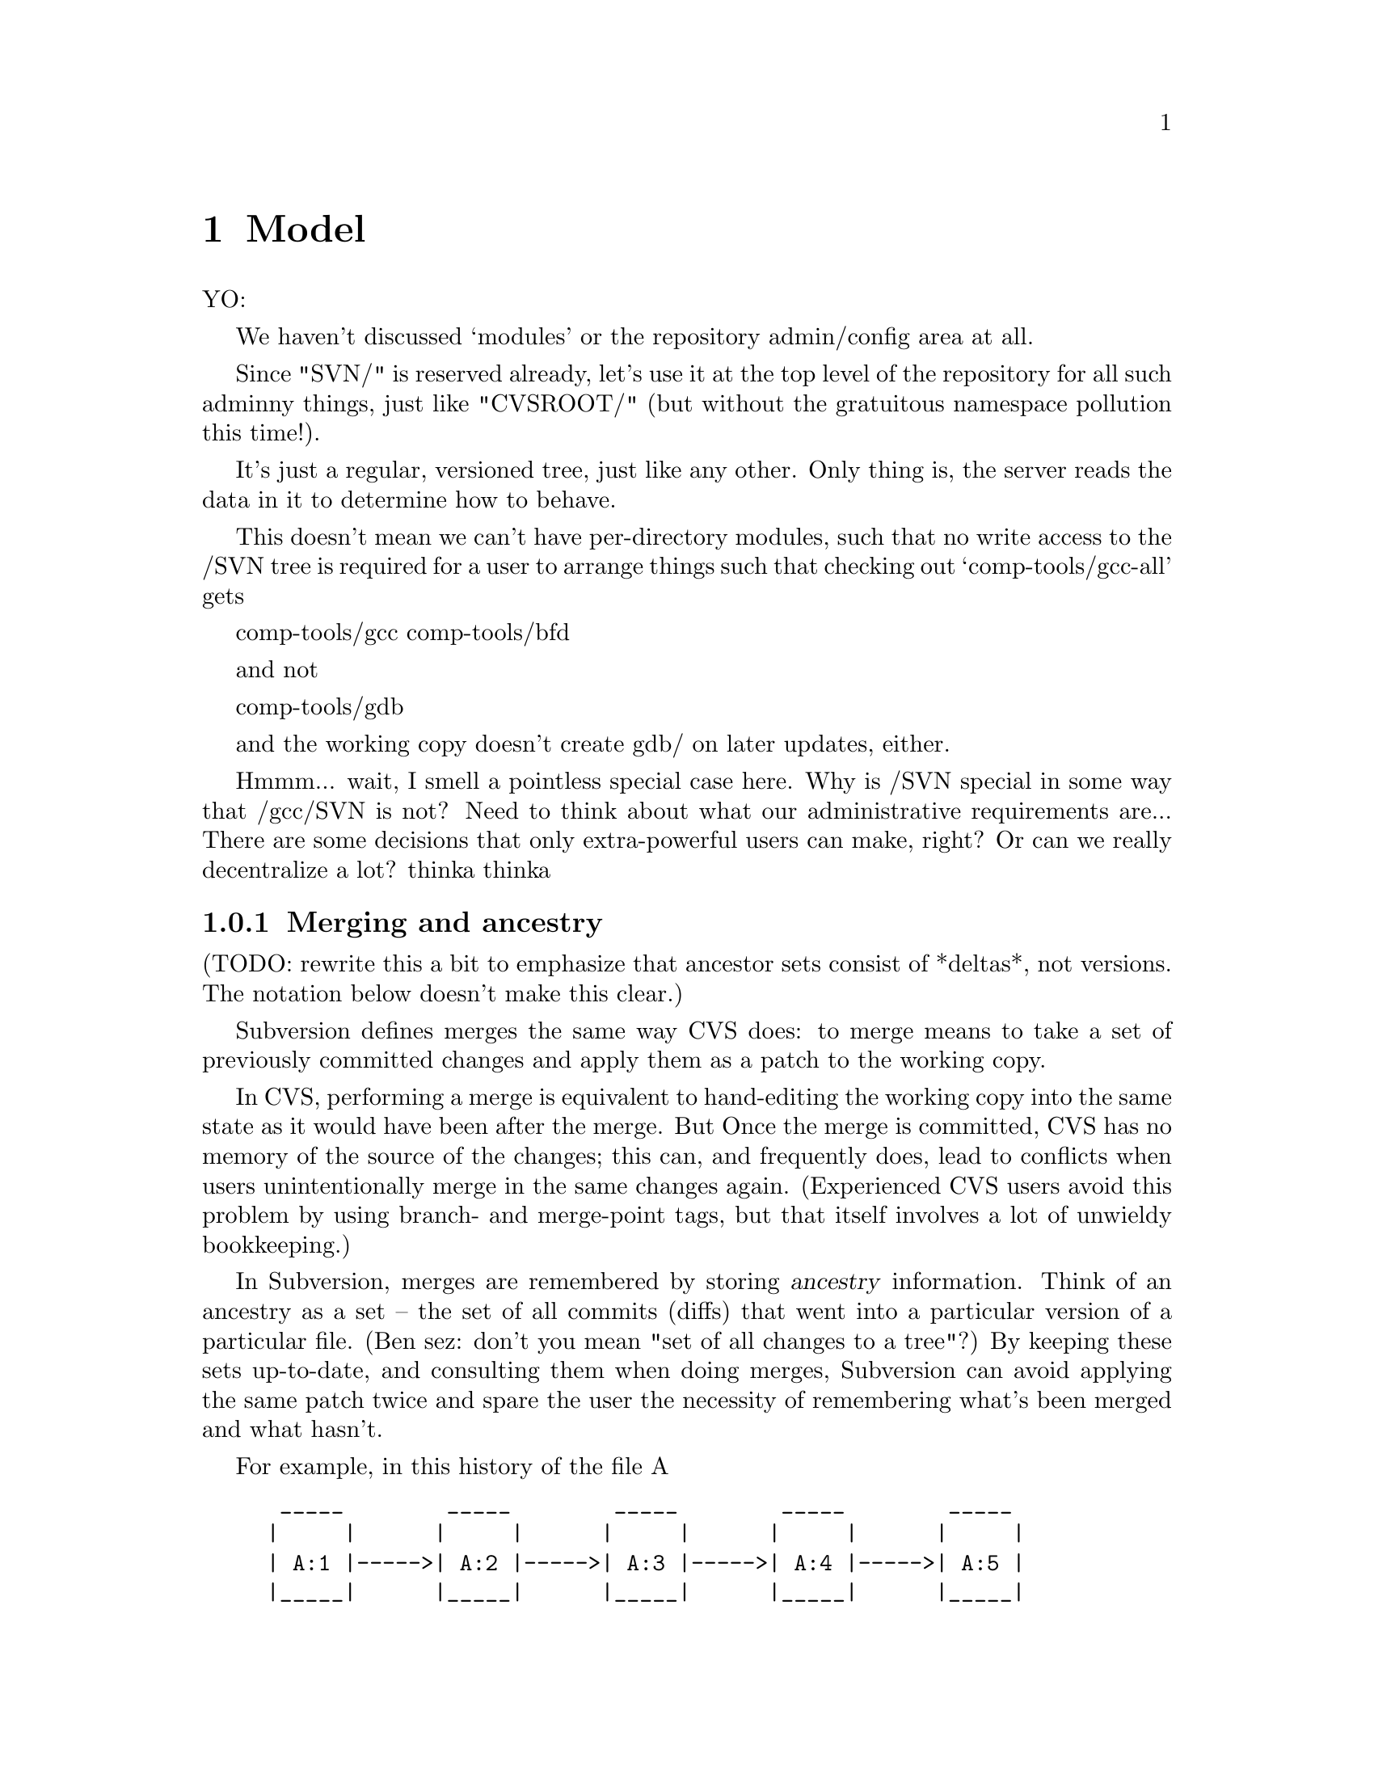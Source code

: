@node Model
@chapter Model

YO:

We haven't discussed `modules' or the repository admin/config area at
all.

Since "SVN/" is reserved already, let's use it at the top level of the
repository for all such adminny things, just like "CVSROOT/" (but
without the gratuitous namespace pollution this time!).

It's just a regular, versioned tree, just like any other.  Only thing
is, the server reads the data in it to determine how to behave.

This doesn't mean we can't have per-directory modules, such that no
write access to the /SVN tree is required for a user to arrange things
such that checking out `comp-tools/gcc-all' gets

   comp-tools/gcc
   comp-tools/bfd

and not

   comp-tools/gdb

and the working copy doesn't create gdb/ on later updates, either.

Hmmm... wait, I smell a pointless special case here.  Why is /SVN
special in some way that /gcc/SVN is not?  Need to think about what our
administrative requirements are...  There are some decisions that only
extra-powerful users can make, right?  Or can we really decentralize a
lot?  thinka thinka

@c -----------------------------------------------------------------------
@node Merging and ancestry
@subsection Merging and ancestry

(TODO: rewrite this a bit to emphasize that ancestor sets consist of
*deltas*, not versions.  The notation below doesn't make this clear.)

Subversion defines merges the same way CVS does: to merge means to take
a set of previously committed changes and apply them as a patch to the
working copy.

In CVS, performing a merge is equivalent to hand-editing the working
copy into the same state as it would have been after the merge.  But
Once the merge is committed, CVS has no memory of the source of the
changes; this can, and frequently does, lead to conflicts when users
unintentionally merge in the same changes again.  (Experienced CVS users
avoid this problem by using branch- and merge-point tags, but that
itself involves a lot of unwieldy bookkeeping.)

In Subversion, merges are remembered by storing @dfn{ancestry}
information.  Think of an ancestry as a set -- the set of all commits
(diffs) that went into a particular version of a particular file.  (Ben
sez: don't you mean "set of all changes to a tree"?) By keeping these
sets up-to-date, and consulting them when doing merges, Subversion can
avoid applying the same patch twice and spare the user the necessity of
remembering what's been merged and what hasn't.

For example, in this history of the file A

@example
 _____        _____        _____        _____        _____ 
|     |      |     |      |     |      |     |      |     |
| A:1 |----->| A:2 |----->| A:3 |----->| A:4 |----->| A:5 |
|_____|      |_____|      |_____|      |_____|      |_____|
             
@end example

the ancestor set of A:5 is

@example
  @{ A:1, A:2, A:3, A:4, A:5 @}
@end example

(If you're surprised to see A:5 itself in the ancestor set, try thinking
of the set as "changes accounted for" in that version.  Naturally, the
commit resulting in A:5 is accounted for in A:5, as is the commit
resulting in A:4, and so on.)

Now suppose there's a branch B rooted at A:2, and that we want to merge
this branch with A:5 to produce A:6.

But what does it mean to "merge this branch"?  Merging a branch is
ambiguous; according to the definition of merging, we need to know
exactly which commits (changes) are being merged.

Thus, although a common shorthand merge diagram looks like this

@example
 _____        _____        _____        _____        _____        _____
|     |      |     |      |     |      |     |      |     |      |     |
| A:1 |----->| A:2 |----->| A:3 |----->| A:4 |----->| A:5 |----->| A:6 |
|_____|      |_____|      |_____|      |_____|      |_____|  ^   |_____|
                \                                            |
                 \                                           |
                  \  _____        _____        _____        /
                   \|     |      |     |      |     |      /
                    | B:1 |----->| B:2 |----->| B:3 |--->-'
                    |_____|      |_____|      |_____|
@end example

a more explicit diagram would be:

@example
 _____        _____        _____        _____        _____        _____
|     |      |     |      |     |      |     |      |     |      |     |
| A:1 |----->| A:2 |----->| A:3 |----->| A:4 |----->| A:5 |----->| A:6 |
|_____|      |_____|      |_____|      |_____|      |_____|  ^   |_____|
                |                                            |
                |                             _______________|
                |               _____________/
                |              /            /
                \_____________/            /
                 \           /            /
                  \  _____   |    _____   |    _____ 
                   \|     |  |   |     |  |   |     |
                    | B:1 |----->| B:2 |----->| B:3 |
                    |_____|      |_____|      |_____|
@end example

And A:6's ancestry set would look like this after the merge:

@example
  @{ A:1, A:2, A:3, A:4, A:5, B:1, B:2, B:3 @}
@end example

Although this merge happened to include all the changes on the branch,
that needn't be the case for all merges.  For example:

@example
 _____        _____        _____        _____        _____        _____
|     |      |     |      |     |      |     |      |     |      |     |
| A:1 |----->| A:2 |----->| A:3 |----->| A:4 |----->| A:5 |----->| A:6 |
|_____|      |_____|      |_____|      |_____|      |_____|  ^   |_____|
                |                                            |
                |                           _________________|
                |                          /
                |                         /
                \              __________/
                 \            /          |
                  \  _____   |    _____  |     _____        _____ 
                   \|     |  |   |     | |    |     |      |     |
                    | B:1 |----->| B:2 |----->| B:3 |----->| B:4 |----->
                    |_____|      |_____|      |_____|      |_____|
@end example

which leaves A:6's ancestry set at

@example
  @{ A:1-6, B:2-3 @}
@end example

If a user now tells Subversion to "merge branch B into A", meaning merge
all the "accounted for" in B:4 into A, then Subversion will
automagically notice that B:2 and B:3 are already accounted for and
apply only the patches for B:1 and B:4.  In the end, A:7's ancestry set
would look like this:

@example
  @{ A:1-7, B:1-4 @}
@end example

There is no requirement that the merge source be a contiguous range of
revisions.  One might apply the change for B:1 and B:3, but omit B:2 and
B:4 (for example, if you knew that 1 and 3 were stable bugfix changes,
but 2 and 4 were experimental code not ready for the trunk yet).

Although every merge comes from a @emph{set} of changes, the client
interface to merges may allow one or both sides to be specified
implicitly.  When this is done, the full merge information is derived
via clearly understandable rules.

The above describes how merging and ancestry work both within a
repository and across repositories.  However, inter-repository merging
will probably not be implemented until a future release of Subversion.

(Note that the repository stores ancestry sets efficiently, collapsing
into ranges wherever possible, etc.)

@c -------------------------------------------------------------------
@ignore

** Repository

*** The basic repository structure

[This design is drawn from Jim Blandy's "Subversion" spec, but with
some changes from Ben and Karl (i.e., Jim is not to be held
responsible for everything you read below :-) ).]

Suppose we have a new project, at version 1, looking like this (pardon
the CVS syntax):

   prompt$ svn checkout myproj
   U myproj/
   U myproj/B
   U myproj/A
   U myproj/A/subA
   U myproj/A/subA/fish
   U myproj/A/subA/fish/tuna
   prompt$

(Only the file `tuna' is a regular file, everything else in myproj is
a directory so far).

Let's see what this looks like as an abstract data structure in the
repository, and how that structure works in various operations (such
as update, commit, and branch).  This data structure is described as
though it lives in permanent heap memory; how we will actually
accomplish permanent storage is an implementation detail, (probably
involving DBM files of some sort).

In the diagrams that follow, straight horizontal lines with arrowheads
represent backwards time-flow (the regression of versions), and any
other kind of path represents a parent-to-child connection in a
directory hierarchy.  Boxes are "nodes".  A node is either a file or a
directory -- a letter in the upper left indicates which kind.

Parent-child links go both ways (i.e., a child knows who all its
parents are), but a node's name is stored *only* in its parent,
because a node with multiple parents may have different names in
different parents.

A file node has a byte-string for its content, whereas directory nodes
have a list of dir_entries, eaching pointing to another node.

At the top of the repository is an array of version numbers,
stretching off to infinity.  Since the project is at version 1, only
index 1 points to anything; it points to the root node of version 1 of
the project:


      Figure 1: The `myproj' repository at version 1.


                    ( myproj's version array )
       ______________________________________________________
      |___1_______2________3________4________5_________6_____...etc...
          |
          |
       ___|_____
      |D        |
      |         |
      |   A     |                 /* Two dir_entries, `A' and `B'. */
      |    \    |
      |   B \   | 
      |__/___\__|
        /     \
       |       \
       |        \
    ___|____     \ ________
   |D       |     |D       |
   |        |     |        |
   |        |     | subA   |      /* One dir_entry, `subA'. */
   |________|     |___\____|
                       \
                        \
                      ___\____
                     |D       |
                     |        |
                     | fish   |   /* One dir_entry, `fish'. */
                     |___\____|
                          \
                           \
                         ___\____
                        |D       |
                        |        |
                        | tuna   |  /* One dir_entry, `tuna'. */
                        |___\____|
                             \
                              \
                            ___\____
                           |F       |
                           |        |
                           |        |   /* (Contents of tuna not shown.) */
                           |________|


What happens when we modify `tuna' and commit?  First, we make a new
`tuna' node, containing the diff from version 2 of tuna to version 1.
Let's use ":N" to express version relationships; so, this diff is the
result of:

   diff tuna:2 tuna:1

Note the the order there: this is a reverse diff.  The idea is that
tuna:2 will hold the full text of this new version, and tuna:1 will
become a diff.  This is done to save space, it does not affect the
semantics of the repository.  (Also note that we're assuming a diff
program that can handle binary data!)

The new node is not connected to anything yet, it's just hanging out
there in space:
                         ________
                        |F       |
                        |        |
                        |        |
                        |________|

It doesn't even know what version it belongs to; we'll get to that in
a moment.

Next, link the new node into the tree, where the previous node was,
and create a "back-link" (I forgot to tell you, nodes have a
back-link field) from the new node to the old node.  Back-links are
shown as parenthesized numbers with an arrow leading to the older
node:

      Figure 2: The `myproj' repository, in an intermediate state
                during the commit of version 2 (a modification to
                the file `tuna').

       ______________________________________________________
      |___1_______2________3________4________5_________6_____...etc...
          |
          |
       ___|_____
      |D        |
      |         |
      |   A     |
      |    \    |
      |   B \   | 
      |__/___\__|
        /     \
       |       \
       |        \
    ___|____     \ ________
   |D       |     |D       |
   |        |     |        |                         
   |        |     | subA   |                         
   |________|     |___\____|                         
                       \                             
                        \                            
                      ___\____                       
                     |D       |                      
                     |        |                      
                     | fish   |                      
                     |___\____|                      
                          \                          
                           \                         
                         ___\____                    
                        |D       |                   
                        |        |                   
                        | tuna   |                   
                        |___\____|                   
                             \                       
                              \                      
                            ___\____            ________
                           |F       |          |F       |
                           |        |          |        |
                           |  (1)------------->|        |
                           |        |          |        |
                           | full   |          | diffy  |
                           |contents|          |contents|
                           |________|          |________|


A back-link is a version number pointing into the past.  The version
number tells you the version of the destination node, *not* the node
holding the back-link.  So if you're looking for FILE:N, and when you
get a node for that file you find a back-link pointing to a version N
or higher, then you know you must follow that link farther back to get
to a node in version N.

But I digress.  Right now, we're learning how to commit tuna:2, and
there's one more step needed to complete that commit -- register the
new version at the top of the repository, thus making it externally
visible.  That's done by making entry 2 in the version array point to
something:

      Figure 3: The `myproj' repository, after commit of version 2. 

       ______________________________________________________
      |___1_______2________3________4________5_________6_____...etc...
          |       |
          |      /
       ___|_____/
      |D        |
      |         |
      |   A     |
      |    \    |
      |   B \   | 
      |__/___\__|
        /     \
       |       \
       |        \
    ___|____     \ ________
   |D       |     |D       |
   |        |     |        |
   |        |     | subA   |
   |________|     |___\____|
                       \
                        \
                      ___\____
                     |D       |
                     |        |
                     | fish   |
                     |___\____|
                          \ 
                           \                         
                         ___\____                    
                        |D       |                   
                        |        |                   
                        | tuna   |                   
                        |___\____|                   
                             \                       
                              \                      
                            ___\____            ________
                           |F       |          |F       |
                           |        |          |        |
                           |  (1)------------->|        |
                           |        |          |        |
                           | full   |          | diffy  |
                           |contents|          |contents|
                           |________|          |________|


Version 2 points to exactly the same root node as version 1, because
that directory hasn't changed at all.  Nor has its child, nor has
anything until you get all the way down to tuna.

That's why nodes don't store version numbers -- the exact same node
may appear in many different versions.               

So, the general recipe for retrieving `foo:N' is:

   1. Go to the version table, find version N.       

   2. Walk down the tree in the obvious way, starting from the root
      node N points to.  As you walk, anytime you get to a node with a
      back-link >=N, follow the link before continuing downward.
      (Follow this rule even when you get to a node for `foo'.)

   3. When you have nowhere else to go, this is the droid you're
      looking for.                                   

   (Note: this recipe will be slightly modified later to work
   with locking, but the general idea here is accurate.)

Now watch what happens when we add a new file `cod into `fish' (i.e.,
cod will be a sibling of `tuna').  Here's the new tree, the
intermediate steps not being shown:

      Figure 4: The `myproj' repository, after commit of version 3
                (the addition of a sibling to `fish/tuna').

       ______________________________________________________
      |___1_______2________3________4________5_________6_____...etc...
          |       |       /                          
          |      /       /                           
       ___|_____/       /                            
      |D        |______/                             
      |         |                                    
      |   A     |
      |    \    |
      |   B \   | 
      |__/___\__|
        /     \
       |       \
       |        \
    ___|____     \ ________
   |D       |     |D       |
   |        |     |        |
   |        |     | subA   |
   |________|     |___\____|
                       \
                        \
                      ___\____
                     |D       |
                     |        |
                     | fish   |
                     |___\____|
                          \ 
                           \
                         ___\____        ________
                        |D       |      |D       |
                        |        |      |        |
                        |  (2)--------->|        |
                        |        |      |  tuna  |
                        |        |      |___/____|
                        |        |         /
                        |        |        /
                        | cod    |       /
                        /        |      /
                       /| tuna   |     /
                      / |___\____|    /
                     /       \       /
                    /         \     /
                   /         __\___/_            ________
            ______/_        |F       |          |F       |
           |F       |       |        |          |        |
           |        |       |  (1)------------->|        |
           |        |       |        |          |        |
           |________|       | full   |          | diffy  |
                            |contents|          |contents|
                            |________|          |________|


Trace various retrievals in the above structure, and you will see that

   + fish:2 and fish:1 are the same node, as they should be.

   + But fish:3 is different from them, which is also as it should be.

   + tuna:3 and tuna:2 are the same node, as they should be.

   + But tuna:1 is different from them, which is also as it should be.

Thus, the traversal cost of retrieving foo:N is equal to foo's depth
in the tree, plus the number of changes it or its ancestors have
undergone.  Unchanged entities cost nothing.

(Whether the directory fish:2 is stored as some sort of diff from
fish:3 is an implementation detail.  We could do it that way, but it
may not be necessary, since new directory nodes would only be created
when a new file or directory is added to the project, or a name is
changed.  Directory changes are relatively rare; most commits tend to
be edits to existing files.)

Just to drive the model mercilessly home, and to explore the
theoretical limits of ASCII diagrams, here is myproj:4, in which a
README was added to the project's top level directory:

      Figure 5: The `myproj' repository, with new top-level README:

       ______________________________________________________
      |___1_______2________3________4________5_________6_____...etc...
          |      /       /         /              
          |     /       /         /               
      ____|____/       /         /               _________
     |D        |______/         /               |D        |
     |         |               /                |         |
     |   (3)------------------/---------------->|         |
     |         |             /             _____|__ B     |
     | README  |            /             /     |         |
     |      |  |___________/             /      |   A     |
     |   B  |  |            ____________/       |___|_____|
     |  /   |__|_________  /                        |
     | /  A    |         \/       _________         |
     |_|___\___|         /\      |F        |        |
       |    \________   /  \_____|         |        |
       |             | /         |         |        |
       |             |/          |         |        |
       |             /           |_________|        |
       |            /|                              |
       |           / |                              |
       |   _______/  |                              |
       |  |          |                              |
       |  |          |                              |
    ___|__|_       __|_____                         |
   |D       |     |D       |                        |
   |        |     |        |________________________|
   |        |     | subA   |
   |________|     |___\____|
                       \
                        \
                      ___\____
                     |D       |
                     |        |
                     | fish   |
                     |___\____|
                          \
                           \
                         ___\____        ________
                        |D       |      |D       |
                        |        |      |        |
                        |  (2)--------->|        |
                        |        |      |  tuna  |
                        |        |      |___/____|
                        |        |         /
                        |        |        /
                        | cod    |       /
                        /        |      /
                       /| tuna   |     /
                      / |___\____|    /
                     /       \       /
                    /         \     /
                   /         __\___/_            ________
            ______/_        |F       |          |F       |
           |F       |       |        |          |        |
           |        |       |  (1)------------->|        |
           |        |       |        |          |        |
           |________|       | full   |          | diffy  |
                            |contents|          |contents|
                            |________|          |________|
     
     
There, wasn't that pretty?  I knew you would.          

*** Crash-proof repository mutation and locking

We want to make repository changes in a such way that the repository
is in a "sane" (unambiguous and readable) state at every step.  

At the same time, we want to keep locking to a minimum: no operation
locks out readers, no read-only operation locks out anyone, and write
operations lock out other writers for as little time as possible.

These two issues are not directly related, but they must be
synchronized with each other.  This is complex, so let's first run
through an example without locking.  Here's how to commit a new
version of tuna:

  *** Step 1: Create the new node for tuna:2.

            ________
           |F       |
           |        |
           |        |
           |________|

  Nothing is attached to this new node, therefore the repository is in a
  sane state.  If the server crashes at this moment, there will be no
  problem (except that a cleanup thread might, at its leisure, delete
  the unreachable node).

  The new node has the full contents of tuna:2.

  *** Step 2: Create the back-link from tuna:2 to tuna:1.

            ________                ________
           |F       |              |F       |
           |  (1)----------------->|        |
           |        |              |        |
           |________|              |________|


  Again, the repository doesn't yet know that the new node even
  exists.  The back-link is a pointer from tuna:2 to tuna:1, not the
  other way around, so tuna:1 isn't even aware of the link.

  Both nodes have the full contents of their respective versions; no
  diffs have been made yet.

  *** Step 3: In each of tuna's parent nodes (which are listed in
  tuna, remember), change the entry for tuna to point to point to the
  new tuna:2 node: 

              \
            ___\____                    
           |D       |                   
           |        |                   
           | tuna   |                   
           |___\____|                   
                \                       
                 \                      
               ___\____            ________
              |F       |          |F       |
              |        |          |        |
              |  (1)------------->|        |
              |        |          |        |
              | full   |          | full   |
              |contents|          |contents|
              |________|          |________|

  The repository is still in a mostly sane state.  If the machine
  crashes now, there's this slightly weird situation in which a node
  for tuna:2 is present in the tree, but the version `myproj:2' doesn't
  exist yet.

  However, if you follow the three-step algorithm for retrieving
  FILE:N, you'll see that you still reach tuna:1 just fine -- it's as
  though tuna:2 isn't there, because N can't be higher than 1 yet
  anyway.  In other words, version 2 of the project does not exist
  yet, therefore you can't ask for it; if you ask for the head
  version, you'll get version 1. 

  *** Step 3: Hook up version 2 to the root node.

            ____________________________
           |___1_______2________3_______...etc...
               |       |
               |      /
            ___|_____/
           |D        |
           |         |
           |   A     |
           |    \    |
           |   B \   | 
           |__/___\__|
             /     \
            |       \

And that's it!  (Except for locking, which we'll cover in a moment).

Notice that nowhere in there was tuna:1 given diffy contents.  A
separate thread gambols about the repository, taking care of such
mundane tasks.  There's no reason to slow up commits with it.  (Of
course, there's a "diff-bit" on each node, saying whether its contents
are stored full-text or as a diff against the node that back-links to
this one.)

TODO: jimb points out that the diffs have to be made at a rate at
least as fast as changes come in.  The implication of diffs *not*
keeping up is that there are many thousands of active committers, in
which case doing diffs at commit-time would increase lock contentions
(because the amount of wait-time involved in a commit would go up),
whereas if you don't try to guarantee that they keep up, your
repository just gets bigger faster.  So it's a time/space tradeoff.  I
do think it's important to keep commit wait-time to a minimum... A
good solution might be for us to initially just trust that people
aren't going to commit that fast (I mean, really), and then add some
rapid-growth autodetection heuristics later on, that would flip the
repository into diff-on-commit mode when things start coming in too
fast.  But it's kind of a funny situation: if your repository is too
large because it hasn't had a chance to diffify storage, then you
basically have to do *something* to slow up the commit rate.  You can
do this by increasing the amount of time each commit takes, or you can
do it by unplugging the server's network cable until the repository is
small enough. :-)

Anyway, let's now generalize the above procedure, and add locking.

When locking, we have to keep in mind that someone else may initiate a
commit before or during our commit, and their commit might finish
before or after ours.  We don't want their commit to wait
unnecessarily, so our commit does not try to reserve any particular
version number -- it just grabs the next available number at the time
it finishes.

Below, a lock is a single project-wide object, and we lock a node by
adding a reference to that object to the node.  A lock's fields are
`User:Num:Pending', where Num serves both as an identifier and a
priority number, and Pending is a boolean that starts out true, and
turns false once all the nodes involved in this commit have gotten
locked.  Note that Num is different from any other lock's Num, even a
lock for a different commit by the same user.

Locks persist through server crashes.

  1. Lock the nodes you're committing new versions for (though if
     you're adding a new file, there's no node to lock).  These
     primary locks will last throughout the commit.  

     If you try to lock a node that's already locked, compare your Num
     with the other lock's -- if that lock is still Pending and your
     Num is lower, you get the lock (and the other commit immediately
     fails and exits).  If the other lock is no longer Pending (i.e.,
     it's managed to set all its locks), or its Num is lower, then you
     immediately fail and exit, cleaning up after yourself of course.

  2. Create the new, unattached nodes that will hold the new versions.
     Fill them up with the new contents.  Create the back-links.

  3. Lock all the parents of the nodes you're committing (call these
     "secondary locks").  Use the same blocking scheme as in step 1.

  4. Set dir_entries in the locked parents to point at the newly
     created child nodes.  Although this cannot be atomic if there is
     more than one parent node involved, it can be made effectively
     atomic by amending the basic node-finding recipe to be
     lock-aware, thusly:

     If you arrive at a child via a locked parent, then check the
     child for the same lock.  If present, then this child existed
     before the commit currently taking place, so this child is safe
     to use; but if that lock isn't here, then this child must be a
     newly created node in a commit-in-progress, so follow the
     backlink to a previous version of the child.

  5. Now create the new version number; just take the next available
     number and hook it up to the root node, but put a special
     "negative lock" on the version number first.

     This "negative lock" has the same id number as all the other
     locks in this commit, but it is interpreted differently.  Its
     point is to both reserve the version number and invalidate the
     other locks while they're being removed -- the idea is that if
     you would block on a lock, first check if there's a corresponding
     negative lock on a version number somewhere.  If there is, then
     you don't have to block on the original lock, because all the
     important parts of its commit are complete, except for lock
     removal.  (todo: this specification is not complete, though it
     should be obvious what to do).

Now, we could actually stop right there.  The commit is done; all the
information is in the right place in the repository.  Removing the
locks, and then removing the negative lock, *could* be done by a
separate thread, just like diffication.  But it probably makes sense
just to take care of lock removal right now, although we can still
have a separate thread that looks for inoperative locks (to clean up
after server crashes).  So:

  6. Remove all the other locks.

  7. Remove the negative lock from the version number.

Voila.

There's probably a variation whereby one *does* reserve the version
number at the outset of the commit.  If there's any reason why getting
the next available version number as of commit start is preferable to
as of commit end, then we can do that.  But I don't see why it would
be preferable -- and I like the mellow approach where you just grab
whatever version happens to be in line when you're ready for it.
Thoughts?

*** How renames work, and what they imply

Exactly how you think they do.

To rename an entity, you make a new node for its parent directory.  In
this new node, the entity's dir_entry has the new name, but still
points to the same node as the old dir_entry.  That's why a name is
stored in the parent, not in the thing being named.

But a name alone is not enough -- we must be able to distinguish a
rename from a replacement.  Is the file's name changing, or is it
being replaced by a new, unrelated file (maybe even one with the same
name, though that would be bizarre and rare)?

To enable the repository to distinguish these two cases, each entity
(where "entity" means roughly "a most-recent node and everything it
backlinks to") has a unique internal identifier, separate from the
entity's name.  These identifiers are stored alongside the name in the
parent's dir_entry, and are unique within the project.

Having both the human-visible name and an internal identifier allows
Subversion to choose between following a history by name or by
identity, which can result in two different retrieval scenarios.
(Although such circumstances are unusual, we must support them.)

These unique identitifiers, once assigned, are _never_ changed.  When
an entity is renamed, only the name changes, not the id number.

*** How removal works.

Exactly how you think it does.

You commit a new version of the parent node, which simply doesn't have
an entry for the removed child.

*** How resurrection works.

Suppose you removed `foo' several versions ago and now you want it
back.  When the user the working copy types

       $ svn resurrect foo

what happens?

Well, in the repository, the server starts at the base version's node
for the current directory (i.e., foo's parent directory).  Note that's
"base" version, not "latest" version -- the base is the one on which
the current working copy is based.

Starting there, follow backlinks, asking at each step whether there's
a dir_entry for `foo'.  If there is, follows that link -- that gets
you the most recent `foo'.

Of course, there could have been several different entities in the
history named `foo' in this directory.  Which is the one the user
wants?

By default, the server assumes the user meant the most recent foo.
But the user could ask for one at a specific version:

   $ svn resurrect foo:5

In that case, the server follows backlinks until it gets to the
directory belonging to version 5, and then looks for an dir_entry
pointing to foo.

Or, the user might first need to know how many different entities have
been named `foo' here, before choosing one to resurrect:

   $ svn resurrect -l foo
   /* created    removed       versions    entity_name    entity_id  */
   2000-08-01   2000-10-14       1-5           foo           1729
   2000-12-15   2001-05-29       7-12          foo           1952
   2001-11-29   2002-03-20       20-103        foo           1729

From this we see that an entity named `foo' was created in this
directory, later removed, then another entirely different entity named
foo was added, then later removed, then the first foo was resurrected
and lasted for 83 versions before being removed (had it never been
removed, the third "removed" date would be an empty field).

The procedure by which the server generates this list should be
obvious.

Now the user decides to resurrect the middle foo.  Usually she would
want it at its latest revision, in this case 12:

   $ svn resurrect foo:12

Please note: the examples here were meant only to illustrate various
resurrection scenarios, and should not be taken as client
user-interface specifications.

*** How tags and branches work

Branches and tags are both implemented in terms of "clones".  Cloning
a project is constant-time and constant-space -- you just make a new
name that points back to the original project.  All clones are
automatically tags; and once you start committing on a clone, it
becomes a branch as well.

Branches *never* affect the original project -- the original data
structure remains untouched, it does not even know there's a branch
attached to it.  As will become clear below, this forces us to do a
little more node duplication than some other schemes would, but it
wins overall because it allows users to tag and branch projects to
which they don't have write access.  (Try *that* with CVS!)

Let's make a clone of myproj, called `xproj', based on myproj:5 (as it
happens, 5 is the highest version in myproj, but that's not a
requirement -- a branch might sprout off any version in myproj's
history):

            ______________________________________________________
  myproj   |___1_______2________3________4________5_________6_____...etc...
                                                 /
                                                /
                   .----(back to myproj)-----> +
                  /
                 /
            ____/_________________________________________________
  xproj    |___5_______6________7________8________9_________10____...etc...


The xproj branch starts at version 5; if you ask for a version 5 or
younger, you will get it, but it will be same as that version of
myproj.  (The reasons for doing things this way will become clear
later.)

Right after xproj is created, it has no nodes of its own -- every
request is referred to myproj's repository.

When you commit a change to `tuna', here's what happens:

In order to commit a new version of tuna, we'd have to change tuna's
parent node to refer to the new tuna node.  But we can't -- we don't
have write access to myproj!  So we have to make a local copy of
tuna's parent.  But that leaves the parent's parent, over in myproj,
still pointing at myproj's version of the parent...

You can see where this is going, I'm sure.

The problem bubbles right up to the top, requiring us to create a root
node locally.  All its dir_entries that are not ancestors of tuna just
refer back to nodes in myproj; those that are ancestors refer to new
local copies of nodes along the line of ancestry, all the way down to
tuna:

            ______________________________________________________
  myproj   |___1_______2________3________4________5_________6_____...etc...
                                                 /
                                                /
                   .----(back to myproj)-----> +
                  /
                 /
            ____/_________________________________________________
  xproj    |___5_______6________7________8________9_________10____...etc...
                       |
                       |
                    ___|_____
                   |D        |
                   |         |
                   | README -------------.
                   |         |            \
                   |   A     |             \
                   |    \    |              \
                   |   B \   |               \        (points back
                   |__/___\__|                \______  to a node
                     /     \                           in myproj)
                    /       \
                   /         \
                  /           \ ________
           (points back        |D       |
            to a node          |        |
            in myproj)         | subA   |
                               |___\____|
                                    \
                                     \
                                   ___\____
                                  |D       |
                                  |        |
                                  | fish   |
                                  |___\____|
                                       \
                                        \
                                      ___\____
                                     |D       |
                                     |        |
                                     | tuna   |
                                     |___\____|
                                          \
                                           \
                                         ___\____
                                        |F       |        (points back
                                        |  (5)---------->  to a node
                                        |        |         in myproj)
                                        |________|


This "line-of-ancestry copying" looks a lot more expensive than it
really is.  Remember that our example project consists mostly of
directories, whereas a real project is mostly files, whose nodes never
need to be copied except when they change.  And directory nodes only
need to be copied the first time one of their descendents changes --
after that, the directory node is already there.

Thus, a branch fills out over time, eventually holding a more-or-less
complete skeleton of the project's directories, plus any changed or
added files.

The exact method by which local entries "point back" to the original
project is not settled yet.  It might be some general URL-like syntax
that we can use in all sorts of circumstances, like

   user@@svn.hostname.domain:repositoryname:myproj:5:/A/subA/fish/tuna

(This will come in handy later, when we need a way to get unique
labels for atomic diff sets to support partial merging... but more
about that when we get there. :-) )

**** "Shallow" and "deep" clones (insurance against loss of trunk)

The cheapest kind of clone is constant-time and -space.  Call it a
"surface" clone, because it includes by reference wherever possible.

For tags and branches being stored in the same repository as the
original project, surface is the way to go.

But if you're making the clone on another server, then you have to make
a political judgement involving the importance of your clone, of the
historical data antecedant to your clone, and of the original
repository's stability.  What if you think that source repository
might disappear on you?  Then you want something more than just a
surface clone.  

Subversion offers two more choices: "shallow" and "deep" clones.
Shallow clones locally duplicate all the data for the version in which
this clone is rooted, but they don't duplicate anything older than
that.  Deep clones duplicate the *entire* project -- the whole node
structure.  (A deep clone still remembers its ancestry, however).

Here's a reference:

   1. Surface clones
        Refers to original project wherever possible.

   2. Shallow clones
        Duplicates the node structure of the source version that roots
        this clone.  Older versions are included by reference, however.
        Ancestry is remembered.

   3. Deep clones
        Duplicates the entire node structure of the source root
        version, including back-links.  Ancestry is remembered.

todo:
[This is why clones start at the version number they're rooted
at... (todo: explain this)]

todo:
Explain why remembering ancestry is important even for shallow and
deep clones.

**** Merging branches

todo

*** How meta-data is stored

Each node has a property list (key->value, key->value).  Among the
things we can store in the property list are file permissions, data
type override (text, binary, whatever), whether or not to do
platform-specific line-end conversions, etc.

It might be good to have two plists, actually: `svn_props', and
`user_props'.  Subversion only uses the ones in svn_props, and
promises a "store-and-ignore" policy for user_props.  And users should
never touch anything in svn_props, only Subversion does that.

*** A closer look at the `node' data structure (and friends)

These are for explanatory purposes only -- our header files might not
end up looking like this at all:

   typedef struct version
   @{
      unsigned int number;           /* Or maybe expressed by position? */
      change_list *changes;          /* Change cache.  Tells us what
                                        files changed in this commit.
                                        Should probably be arranged
                                        hierarchically or as a hash of
                                        parent->changed_children, so
                                        it's easy to get the changes
                                        for just a particular
                                        directory. */ 
   @} version;


   typedef struct lock
   @{
      bool pending;                  /* Tweak after this lock has
                                        everyone it wants.  Once a
                                        lock is no longer pending, it
                                        can't be usurped, even by a
                                        lock with otherwise dominant
                                        priority num. */ 
      int num;                       /* Identification and priority
                                        number. */
   @} lock;


   typedef struct dir_entry
   @{
      char *name;                    /* Child's name, multi-lingual I hope */
      node *child;                   /* The target node.  Given here
                                        as a pointer, but it might be
                                        a node_id in reality. */ 
   @} dir_entry;


   typedef struct node
   @{
      unsigned long int entity_id;   /* Unvarying unique id for this entity */
      unsigned long int node_id;     /* Unique id for this node 
                                        (See struct dir_entry above
                                        about pointer vs node_id.) */
      int type;                      /* File, directory, symlink, etc */
      BOOL diffy;                    /* Holds full text or diff? */
      plist *svn_props;              /* Properties managed by Subversion. */
      plist *usr_props;              /* Properties ignored by Subversion. */

      /* Need parent pointers to do multiple hard links correctly. */
      struct node **parents;

      /* See notes about locking above.  This may be stored as
         "out-of-band" data outside the node. */
      lock *lock;

      /* I'm conjecturing that dir_entries will be stored as chains;
         but it may turn out to be more sensible to store them as
         text, just like regular contents. */
      union contents @{
        struct dir_entry **dir_entries;
        char *data;
      @}
   @} node;

None of this is set in stone, of course; the boolean `diffy' might
instead be a string `diff_method', for which null means full contents
at this node.  The contents might be a string even when this node
represents a directory -- a special line-by-line texty format would
list its dir entries, and that could make it easier for us to store
directory changes in a diffy way.

@end ignore
